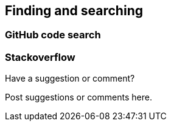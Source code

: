 [[finding_and_searching]]
== Finding and searching

=== GitHub code search

=== Stackoverflow

[[finding_and_searching_shoutout]]
[role="shoutout"]
.Have a suggestion or comment?
****
Post suggestions or comments here.
****